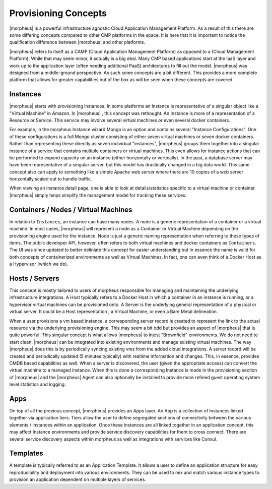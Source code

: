 Provisioning Concepts
=====================

|morpheus| is a powerful infrastructure agnostic Cloud Application Management Platform. As a result of this there are some differing concepts compared to other CMP platforms in the space. It is here that it is important to notice the qualification difference between |morpheus| and other platforms.

|morpheus| refers to itself as a CAMP (Cloud Application Management Platform) as opposed to a (Cloud Management Platform). While that may seem minor, it actually is a big deal. Many CMP based applications start at the IaaS layer and work up to the application layer (often needing additional PaaS) architectures to fill out the model. |morpheus| was designed from a middle-ground perspective. As such some concepts are a bit different. This provides a more complete platform that allows for greater capabilities out of the box as will be seen when these concepts are covered.

Instances
---------

|morpheus| starts with provisioning Instances. In some platforms an Instance is representative of a singular object like a "Virtual Machine" in Amazon. In |morpheus| , this concept was rethought. An Instance is more of a representation of a Resource or Service. This service may involve several virtual machines or even several docker containers.

For example, in the morpheus Instance wizard Mongo is an option and contains several "Instance Configurations". One of these configurations is a full Mongo cluster consisting of either seven virtual machines or seven docker containers. Rather than representing these directly as seven individual "instances", |morpheus| groups them together into a singular instance of a service that contains multiple containers or virtual machines. This even allows for instance actions that can be performed to expand capacity on an instance (either horizontally or vertically). In the past, a database server may have been representative of a singular server, but this model has drastically changed in a big data world. This same concept also can apply to something like a simple Apache web server where there are 10 copies of a web server horizontally scaled out to handle traffic.

When viewing an instance detail page, one is able to look at details/statistics specific to a virtual machine or container. |morpheus| simply helps simplify the management model for tracking these services.

Containers / Nodes / Virtual Machines
-------------------------------------

In relation to ``Instances``, an instance can have many nodes. A node is a generic representation of a container or a virtual machine. In most cases, |morpheus| will represent a node as a Container or Virtual Machine depending on the provisioning engine used for the instance. Node is just a generic naming representation when referring to these types of items. The public developer API, however, often refers to both virtual machines and docker containers as ``Containers``. The UI was since updated to better deliniate this concept for easier understanding but In essence the name is valid for both concepts of containerized environments as well as Virtual Machines. In fact, one can even think of a Docker Host as a Hypervisor (which we do).

Hosts / Servers
---------------

This concept is mostly tailored to users of morpheus responsible for managing and maintaining the underlying infrastructure integrations. A Host typically refers to a Docker Host in which a container in an instance is running, or a hypervisor virtual machines can be provisioned onto. A Server is the underlying general representation of a physical or virtual server. It could be a Host representation , a Virtual Machine, or even a Bare Metal delineation.

When a user provisions a vm based instance, a corresponding server record is created to represent the link to the actual resource via the underlying provisioning engine. This may seem a bit odd but provides an aspect of |morpheus| that is quite powerful. This singular concept is what allows |morpheus| to injest "Brownfield" environments. We do not need to start clean. |morpheus| can be integrated into existing environments and manage existing virtual machines. The way |morpheus| does this is by periodically syncing existing vms from the added cloud integrations. A server record will be created and periodically updated (5 minutes typically) with realtime information and changes. This, in essence, provides CMDB based capabilities as well. When a server is discovered, the user (given the appropriate access) can convert the virtual machine to a managed instance. When this is done a corresponding Instance is made in the provisioning section of |morpheus| and the |morpheus| Agent can also optionally be installed to provide more refined guest operating system level statistics and logging.

Apps
----

On top of all the previous concept, |morpheus| provides an Apps layer. An App is a collection of Instances linked together via application tiers. Tiers allow the user to define segregated sections of connectivity between the various elements / instances within an application. Once these instances are all linked together in an application concept, this may affect Instance environments and provide service discovery capabilities for them to cross connect. There are several service discovery aspects within morpheus as well as integrations with services like Consul.

Templates
---------

A template is typically referred to as an Application Template. It allows a user to define an application structure for easy reproducibility and deployment into various environments. They can be used to mix and match various instance types to provision an application dependent on multiple layers of services.
